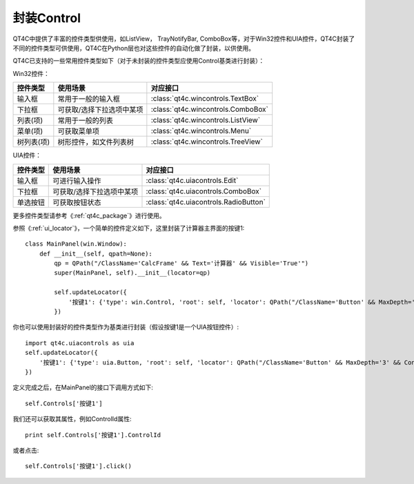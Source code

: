 封装Control
============

QT4C中提供了丰富的控件类型供使用，如ListView， TrayNotifyBar, ComboBox等，对于Win32控件和UIA控件，QT4C封装了不同的控件类型可供使用，QT4C在Python层也对这些控件的自动化做了封装，以供使用。

QT4C已支持的一些常用控件类型如下（对于未封装的控件类型应使用Control基类进行封装）：

Win32控件：

=========================     ==============================    ====================================================   
控件类型                        使用场景                           对应接口                                                           
=========================     ==============================    ====================================================
输入框                          常用于一般的输入框                  :class:`qt4c.wincontrols.TextBox`             
下拉框                          可获取/选择下拉选项中某项            :class:`qt4c.wincontrols.ComboBox`          
列表(项)                        常用于一般的列表                    :class:`qt4c.wincontrols.ListView`    
菜单(项)                        可获取菜单项                        :class:`qt4c.wincontrols.Menu`           
树列表(项)                      树形控件，如文件列表树               :class:`qt4c.wincontrols.TreeView`                                                   
=========================     ==============================    ====================================================  

UIA控件：

=========================     ==============================    ==================================================== 
控件类型                        使用场景                           对应接口                                           
=========================     ==============================    ==================================================== 
输入框                          可进行输入操作                     :class:`qt4c.uiacontrols.Edit`                                                          
下拉框                          可获取/选择下拉选项中某项           :class:`qt4c.uiacontrols.ComboBox`                                             
单选按钮                        可获取按钮状态                     :class:`qt4c.uiacontrols.RadioButton`  
=========================     ==============================    ==================================================== 


更多控件类型请参考《:ref:`qt4c_package`》进行使用。

参照《:ref:`ui_locator`》，一个简单的控件定义如下，这里封装了计算器主界面的按键1::

    class MainPanel(win.Window):
        def __init__(self, qpath=None):
            qp = QPath("/ClassName='CalcFrame' && Text='计算器' && Visible='True'")
            super(MainPanel, self).__init__(locator=qp)

            self.updateLocator({
                '按键1': {'type': win.Control, 'root': self, 'locator': QPath("/ClassName='Button' && MaxDepth='3' && ControlId='0x83'")},
            })

你也可以使用封装好的控件类型作为基类进行封装（假设按键1是一个UIA按钮控件）::

    import qt4c.uiacontrols as uia
    self.updateLocator({
        '按键1': {'type': uia.Button, 'root': self, 'locator': QPath("/ClassName='Button' && MaxDepth='3' && ControlId='0x83'")},
    })

定义完成之后，在MainPanel的接口下调用方式如下::

    self.Controls['按键1']

我们还可以获取其属性，例如ControlId属性::

    print self.Controls['按键1'].ControlId

或者点击::

    self.Controls['按键1'].click()